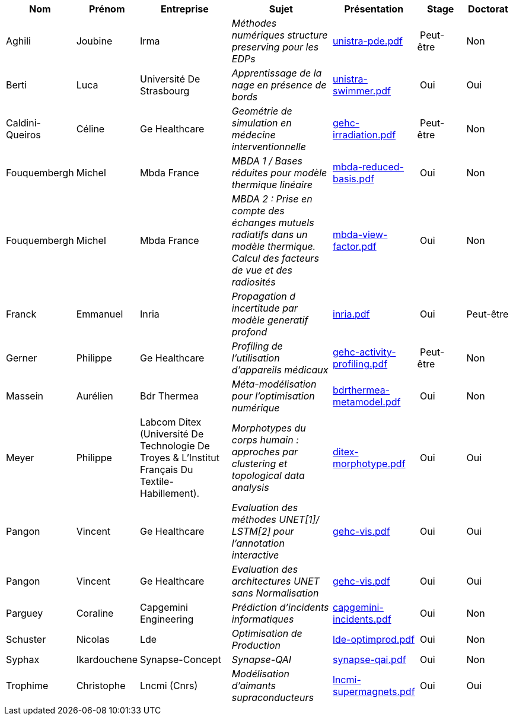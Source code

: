 [cols="1,1,2,2,1,1,1"]
|===
| Nom | Prénom | Entreprise | Sujet | Présentation | Stage | Doctorat 

| Aghili | Joubine | Irma |  _Méthodes numériques structure preserving pour les EDPs_ | link:{attachmentsdir}/presentations/unistra-pde.pdf[unistra-pde.pdf]  | Peut-être | Non

| Berti | Luca | Université De Strasbourg |  _Apprentissage de la nage en présence de bords_ | link:{attachmentsdir}/presentations/unistra-swimmer.pdf[unistra-swimmer.pdf]  | Oui | Oui

| Caldini-Queiros | Céline | Ge Healthcare |  _Geométrie de simulation en médecine interventionnelle_ | link:{attachmentsdir}/presentations/gehc-irradiation.pdf[gehc-irradiation.pdf]  | Peut-être | Non

| Fouquembergh | Michel | Mbda France |  _MBDA 1 / Bases réduites pour modèle thermique linéaire_ | link:{attachmentsdir}/presentations/mbda-reduced-basis.pdf[mbda-reduced-basis.pdf]  | Oui | Non

| Fouquembergh | Michel | Mbda France |  _MBDA 2 : Prise en compte des échanges mutuels radiatifs dans un modèle thermique. Calcul des facteurs de vue et des radiosités_ | link:{attachmentsdir}/presentations/mbda-view-factor.pdf[mbda-view-factor.pdf]  | Oui | Non

| Franck  | Emmanuel  | Inria |  _Propagation d incertitude par modèle generatif profond_ | link:{attachmentsdir}/presentations/inria.pdf[inria.pdf]  | Oui | Peut-être

| Gerner | Philippe | Ge Healthcare |  _Profiling de l'utilisation d'appareils médicaux_ | link:{attachmentsdir}/presentations/gehc-activity-profiling.pdf[gehc-activity-profiling.pdf]  | Peut-être | Non

| Massein | Aurélien | Bdr Thermea |  _Méta-modélisation pour l'optimisation numérique_ | link:{attachmentsdir}/presentations/bdrthermea-metamodel.pdf[bdrthermea-metamodel.pdf]  | Oui | Non

| Meyer | Philippe | Labcom Ditex (Université De Technologie De Troyes & L’Institut Français Du Textile-Habillement). |  _Morphotypes du corps humain : approches par clustering et topological data analysis_ | link:{attachmentsdir}/presentations/ditex-morphotype.pdf[ditex-morphotype.pdf]  | Oui | Oui

| Pangon | Vincent | Ge Healthcare |  _Evaluation des méthodes UNET[1]/ LSTM[2] pour l’annotation interactive_ | link:{attachmentsdir}/presentations/gehc-vis.pdf[gehc-vis.pdf]  | Oui | Oui

| Pangon | Vincent | Ge Healthcare |  _Evaluation des architectures UNET sans Normalisation_ | link:{attachmentsdir}/presentations/gehc-vis.pdf[gehc-vis.pdf]  | Oui | Oui

| Parguey | Coraline | Capgemini Engineering |  _Prédiction d'incidents informatiques_ | link:{attachmentsdir}/presentations/capgemini-incidents.pdf[capgemini-incidents.pdf]  | Oui | Non

| Schuster | Nicolas | Lde |  _Optimisation de Production_ | link:{attachmentsdir}/presentations/lde-optimprod.pdf[lde-optimprod.pdf]  | Oui | Non

| Syphax | Ikardouchene | Synapse-Concept |  _Synapse-QAI_ | link:{attachmentsdir}/presentations/synapse-qai.pdf[synapse-qai.pdf]  | Oui | Non

| Trophime | Christophe | Lncmi (Cnrs) |  _Modélisation d'aimants supraconducteurs_ | link:{attachmentsdir}/presentations/lncmi-supermagnets.pdf[lncmi-supermagnets.pdf]  | Oui | Oui

|===